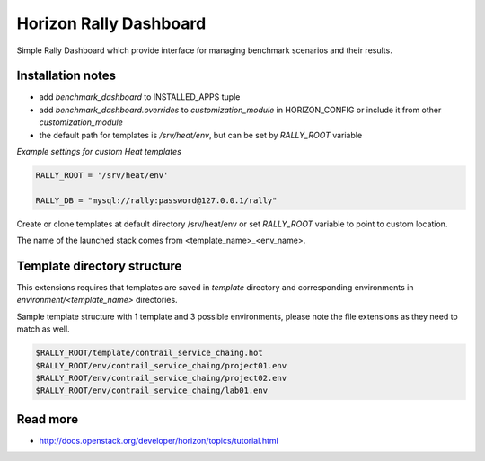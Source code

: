 =======================
Horizon Rally Dashboard
=======================

Simple Rally Dashboard which provide interface for managing benchmark scenarios and their results.

Installation notes
------------------

* add `benchmark_dashboard` to INSTALLED_APPS tuple
* add `benchmark_dashboard.overrides` to `customization_module` in HORIZON_CONFIG or include it from other `customization_module`
* the default path for templates is `/srv/heat/env`, but can be set by `RALLY_ROOT` variable

*Example settings for custom Heat templates*

.. code-block:: python

    RALLY_ROOT = '/srv/heat/env'

    RALLY_DB = "mysql://rally:password@127.0.0.1/rally"

Create or clone templates at default directory /srv/heat/env or set `RALLY_ROOT` variable to point to custom location.

The name of the launched stack comes from <template_name>_<env_name>.

Template directory structure
----------------------------

This extensions requires that templates are saved in `template` directory and corresponding 
environments in `environment/<template_name>` directories.

Sample template structure with 1 template and 3 possible environments, please note the file extensions as they need to match as well.

.. code-block:: bash

    $RALLY_ROOT/template/contrail_service_chaing.hot
    $RALLY_ROOT/env/contrail_service_chaing/project01.env
    $RALLY_ROOT/env/contrail_service_chaing/project02.env
    $RALLY_ROOT/env/contrail_service_chaing/lab01.env

Read more
---------

* http://docs.openstack.org/developer/horizon/topics/tutorial.html
